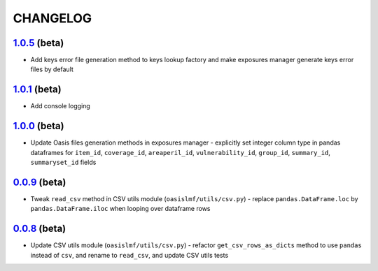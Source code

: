 CHANGELOG
=========

`1.0.5`_ (beta)
---------------

* Add keys error file generation method to keys lookup factory and make
  exposures manager generate keys error files by default

`1.0.1`_ (beta)
---------------

* Add console logging

`1.0.0`_ (beta)
---------------

* Update Oasis files generation methods in exposures manager - explicitly set
  integer column type in pandas dataframes for ``item_id``,
  ``coverage_id``, ``areaperil_id``, ``vulnerability_id``, ``group_id``,
  ``summary_id``, ``summaryset_id`` fields

`0.0.9`_ (beta)
---------------

* Tweak ``read_csv`` method in CSV utils module (``oasislmf/utils/csv.py``) -
  replace ``pandas.DataFrame.loc`` by ``pandas.DataFrame.iloc`` when looping
  over dataframe rows

`0.0.8`_ (beta)
---------------

* Update CSV utils module (``oasislmf/utils/csv.py``) - refactor ``get_csv_rows_as_dicts``
  method to use ``pandas`` instead of ``csv``, and rename to ``read_csv``, and update
  CSV utils tests

.. _`1.0.5`: https://github.com/OasisLMF/OasisLMF/compare/c87c782...master
.. _`1.0.1`: https://github.com/OasisLMF/OasisLMF/compare/7de227d...master^^
.. _`1.0.0`: https://github.com/OasisLMF/OasisLMF/commit/d632528dffcc79098d350402d91738afed676c9c
.. _`0.0.9`: https://github.com/OasisLMF/OasisLMF/commit/de56ffface46ee672e5f0e96c86a77ff7df67dcf
.. _`0.0.8`: https://github.com/OasisLMF/OasisLMF/commit/1b8398a2029dac678cf6708eae04f9c80b9db531
